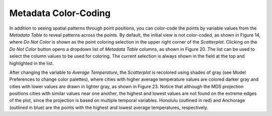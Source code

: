 Metadata Color-Coding
=====================

In addition to seeing spatial patterns through point positions, you can color-code the points by variable values from the 
*Metadata Table* to reveal patterns across the points.  By default, the initial view is not color-coded, as shown in 
Figure 14, where *Do Not Color* is shown as the point coloring selection in the upper right corner of the *Scatterplot*.  
Clicking on the *Do Not Color* button opens a dropdown list of *Metadata Table* columns, as shown in Figure 20.  The list 
can be used to select the column values to be used for coloring.  The current selection is always shown in the field at 
the top and highlighted in the list.

After changing the variable to *Average Temperature*, the *Scatterplot* is recolored using shades of gray (see 
Model Preferences to change color palettes), where cities with higher average temperature values are colored darker gray 
and cities with lower values are drawn in lighter gray, as shown in Figure 23.  Notice that although the MDS projection 
positions cities with similar values near one another, the highest and lowest values are not found on the extreme edges 
of the plot, since the projection is based on multiple temporal variables.  Honolulu (outlined in red) and Anchorage 
(outlined in blue) are the points with the highest and lowest average temperatures, respectively.  
